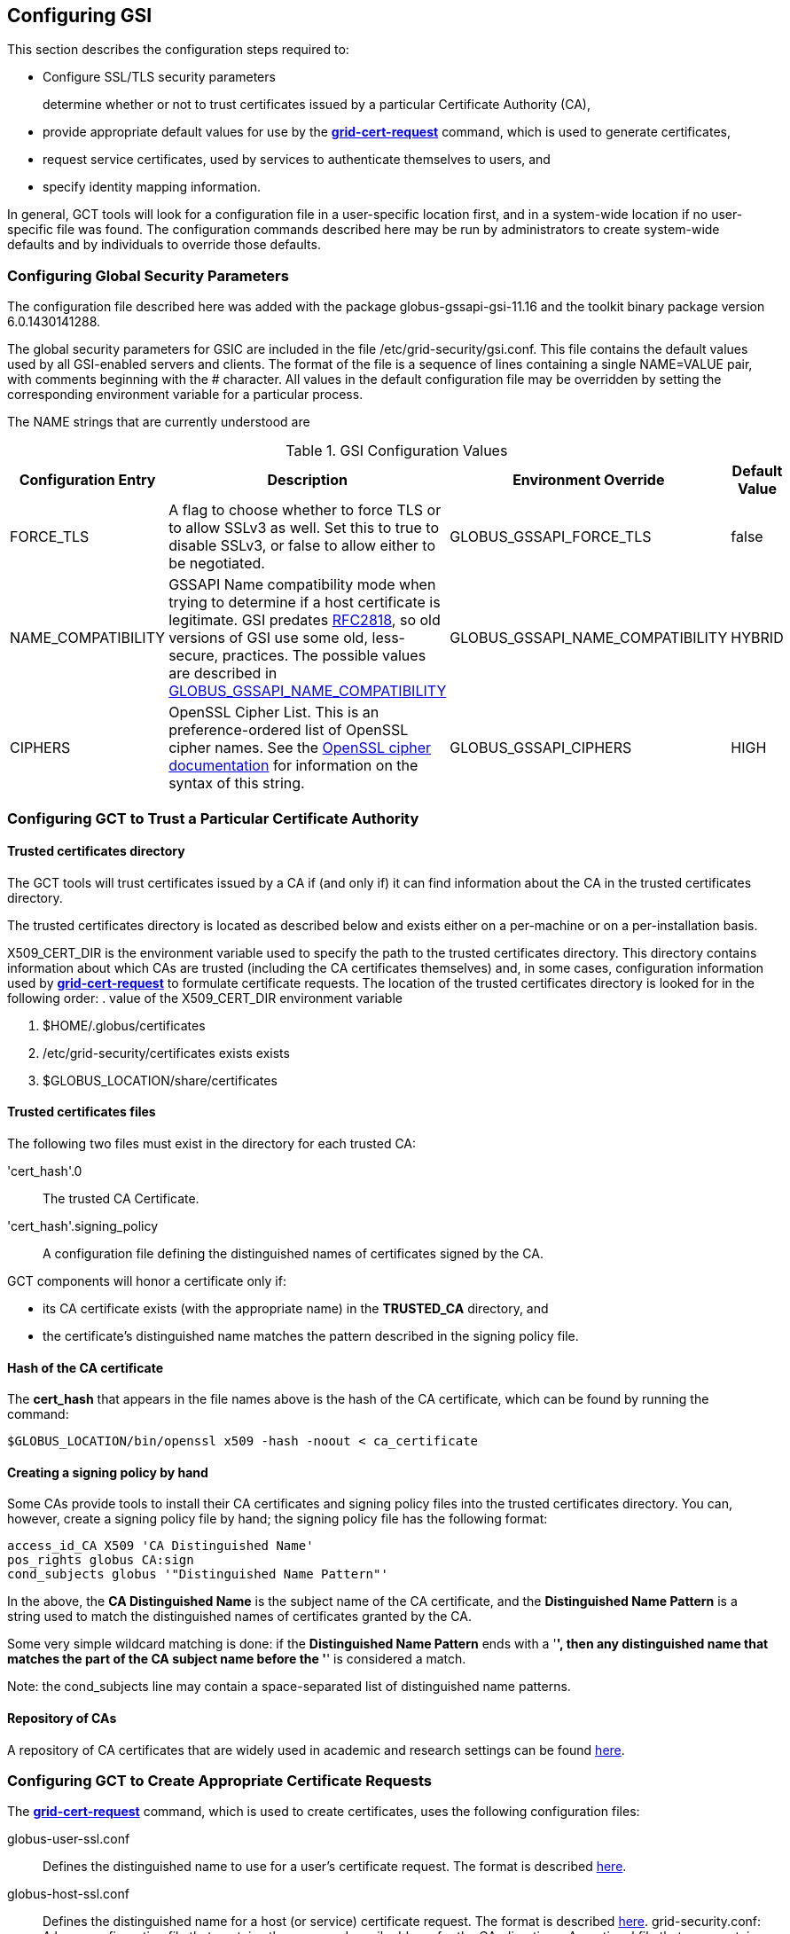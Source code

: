 
[[gsic-configuring]]
== Configuring GSI ==


--
This section describes the configuration steps required to:

* Configure SSL/TLS security parameters
+
determine whether or not to trust certificates issued by a particular Certificate Authority (CA),

* provide appropriate default values for use by the link:../../gsic/pi/index.html#grid-cert-request[**++grid-cert-request++**] command, which is used to generate certificates,

* request service certificates, used by services to authenticate themselves to users, and

* specify identity mapping information.



In general, GCT tools will look for a configuration file in a
user-specific location first, and in a system-wide location if no
user-specific file was found. The configuration commands described here
may be run by administrators to create system-wide defaults and by
individuals to override those defaults.


--

[[gsic-configuring-global-security-parameters]]
=== Configuring Global Security Parameters ===

The configuration file described here was added with the package
globus-gssapi-gsi-11.16 and the toolkit binary package version
6.0.1430141288.

The global security parameters for GSIC are included in the file
++/etc/grid-security/gsi.conf++. This file contains the default values used by all
GSI-enabled servers and clients. The format of the file is a sequence of
lines containing a single NAME=VALUE pair, with comments beginning with
the ++#++ character. All values in the default configuration file may be
overridden by setting the corresponding environment variable for a
particular process. 

The NAME strings that are currently understood are 

[options='header']
.GSI Configuration Values
|=======================================================================
| Configuration Entry | Description | Environment Override | Default Value
| ++FORCE_TLS++
| A flag to choose whether to force TLS or
  to allow SSLv3 as well. Set this to ++true++ to
  disable SSLv3, or ++false++ to allow either to be
  negotiated.
| ++GLOBUS_GSSAPI_FORCE_TLS++
| ++false++
| ++NAME_COMPATIBILITY++
| GSSAPI Name compatibility mode when trying to
  determine if a host certificate is legitimate. GSI predates
  http://tools.ietf.org/html/rfc2818[RFC2818],
  so old versions of GSI use some old, less-secure,
  practices. The possible values are described in
  link:../../gsic/pi/index.html#gsic-env-name[GLOBUS_GSSAPI_NAME_COMPATIBILITY]
| ++GLOBUS_GSSAPI_NAME_COMPATIBILITY++
| ++HYBRID++
| ++CIPHERS++
| OpenSSL Cipher List. This is an preference-ordered list of OpenSSL cipher
  names. See the https://www.openssl.org/docs/apps/ciphers.html[OpenSSL cipher
  documentation] for information on the syntax of this string.
| ++GLOBUS_GSSAPI_CIPHERS++
| ++HIGH++
|=======================================================================



[[gsic-configuring-trustCA]]
=== Configuring GCT to Trust a Particular Certificate Authority ===


==== Trusted certificates directory ====

The GCT tools will trust certificates issued by a CA if (and only if)
it can find information about the CA in the trusted certificates
directory.

The trusted certificates directory is located as described below and
exists either on a per-machine or on a per-installation basis. 

++X509_CERT_DIR++ is the environment variable used to specify the path
to the trusted certificates directory. This directory contains
information about which CAs are trusted (including the CA certificates
themselves) and, in some cases, configuration information used by
link:../../gsic/pi/index.html#grid-cert-request[**++grid-cert-request++**]
to formulate certificate requests. The location of the trusted
certificates directory is looked for in the following order: 
. value of the ++X509_CERT_DIR++ environment variable

. ++$HOME/.globus/certificates++

. ++/etc/grid-security/certificates++ exists exists

. ++$GLOBUS_LOCATION/share/certificates++




==== Trusted certificates files ====

The following two files must exist in the directory for each trusted CA:

'cert_hash'++.0++::
    The trusted CA Certificate.
'cert_hash'++.signing_policy++::
    A configuration file defining the distinguished names of certificates
    signed by the CA.

GCT components will honor a certificate only if: 

* its CA certificate exists (with the appropriate name) in the **TRUSTED_CA** directory, and

* the certificate's distinguished name matches the pattern described in the signing policy file.




==== Hash of the CA certificate ====

The **cert_hash** that appears in the file names above is the hash of
the CA certificate, which can be found by running the command:



--------
$GLOBUS_LOCATION/bin/openssl x509 -hash -noout < ca_certificate
--------


==== Creating a signing policy by hand ====

Some CAs provide tools to install their CA certificates and signing
policy files into the trusted certificates directory. You can, however,
create a signing policy file by hand; the signing policy file has the
following format:



--------
access_id_CA X509 'CA Distinguished Name'
pos_rights globus CA:sign
cond_subjects globus '"Distinguished Name Pattern"'
--------

In the above, the **CA Distinguished Name** is the subject name of the
CA certificate, and the **Distinguished Name Pattern** is a string used
to match the distinguished names of certificates granted by the CA. 

Some very simple wildcard matching is done: if the **Distinguished Name
Pattern** ends with a '*', then any distinguished name that matches the
part of the CA subject name before the '*' is considered a match. 

Note: the cond_subjects line may contain a space-separated list of
distinguished name patterns.


==== Repository of CAs ====

A repository of CA certificates that are widely used in academic and
research settings can be found https://www.tacar.org/certs.html[here].


=== Configuring GCT to Create Appropriate Certificate Requests ===

The
link:../../gsic/pi/index.html#grid-cert-request[**++grid-cert-request++**]
command, which is used to create certificates, uses the following
configuration files:



++globus-user-ssl.conf++::
    Defines the distinguished name to use for a user's certificate request. The
    format is described 
    http://www.openssl.org/docs/apps/req.html#CONFIGURATION_FILE_FORMAT[here].
++globus-host-ssl.conf++::
    Defines the distinguished name for a host (or service) certificate request.
    The format is described 
    http://www.openssl.org/docs/apps/req.html#CONFIGURATION_FILE_FORMAT[here].
++grid-security.conf++:
    A base configuration file that contains the name and email address for the
    CA.
++directions++:
    An optional file that may contain directions on using the CA.

Many CAs provide tools to install configuration files with the following
names in the Trusted Certificates directory:

* ++globus-user-ssl.conf.++'cert_hash'
* ++globus-host-ssl.conf.++'cert_hash'
* ++grid_security.conf.++'cert_hash'
* ++directions.++'cert_hash'



==== Creating a certificate request for a specific CA ====

The command:



--------
grid-cert-request -ca cert_hash
--------

will create a certificate request based on the specified CA's
configuration files. 


==== Listing available CAs ====

The command:



--------
grid-cert-request -ca
--------

will list the available CAs and let the user choose which one to create
a request for.


==== Specifying a default CA for certificate requests ====

The default CA is the CA that will be used for certificate requests if
link:../../gsic/pi/index.html#grid-cert-request[**++grid-cert-request++**]
is invoked without the '-ca' flag. 

You can specify a default CA by invoking the
link:../../gsic/pi/index.html#grid-default-ca[**++grid-default-ca++**]
command (follow the link for examples of using the command).


==== ++directions++ file file ====

The ++directions++ file may contain specific directions on how to use
the CA. There are three types of printed messages:  file may contain
specific directions on how to use the CA. There are three types of
printed messages: 

* **REQUEST HEADER**, printed to a certificate request file,

* **USER INSTRUCTIONS**, printed on the screen when one requests a user certificate,

* **NONUSER INSTRUCTIONS**, printed on the screen when one requests a certificate for a service.



Each message is delimited from others with lines **----- BEGIN message
type TEXT -----** and **----- END message type TEXT -----**. For
example, the ++directions++ file would contain the following lines: file
would contain the following lines:



--------
----- BEGIN REQUEST HEADER TEXT -----
This is a Certificate Request file

It should be mailed to ${GSI_CA_EMAIL_ADDR}
 ----- END REQUEST HEADER TEXT -----
--------

If this file does not exist, the default messages are printed.


=== Requesting Service Certificates ===

Different CAs use different mechanisms for issuing end-user
certificates; some use mechanisms that are entirely web-based, while
others require you to generate a certificate request and send it to the
CA. If you need to create a certificate request for a service
certificate, you can do so by running:



--------
grid-cert-request -host hostname -service service_name
--------

where **hostname** is the fully-qualified name of the host on which the
service will be running, and **service_name** is the name of the
service. This will create the following three files:



'GRID_SECURITY/service_name/service_name'++cert.pem++::
    An empty file. When you receive your actual service certificate from your
    CA, you should place it in this file.
'GRID_SECURITY/service_name/service_name'++cert_request.pem++::
    The certificate request, which you should send to your CA.
'GRID_SECURITY/service_name/service_name'++key.pem++::
    The private key associated with your certificate request, encrypted with
    the pass phrase that you entered when prompted by
    **++grid-cert-request++**.

The
link:../../gsic/pi/index.html#grid-cert-request[**++grid-cert-request++**]
command recognizes several other useful options; you can list these
with:



--------
grid-cert-request -help
--------


[[setting-up-gridmap]]
=== Configuring Credential Mappings ===

Several GCT services map certificates to local unix usernames to be
used with unix services. The default implementation uses a gridmap file
to map the distinguished name of the identity of the client's
certificate to a local login name. Administrators can modify the
contents of the gridmap file to control what certificate identities are
allowed to access GCT services, as well as configure, via an
environment variable, what gridmap file a particular service uses. 

In addition to the identity-based mapping done via the gridmap file,
administrators can configure GCT services to to use arbitrary mapping
functions. These may use other criteria, such as SAML assertions, to map
a certificate to a local account, or may map certificates to temporary
accounts. Administrators can install different mapping implementations
and configure services to use them by creating appropriate configuration
files and setting environment variables. 


==== Configuring Identity Mappings Using ++gridmap++ Files Files ====

Gridmap files contain a database of entries mapping distinguished names
to local user names. These may be manipulated by using the following
tools. 


===== Adding an entry to a gridmap file =====

To add an entry to the gridmap file, run:



--------
$GLOBUS_LOCATION/sbin/grid-mapfile-add-entry \
        -dn "Distinguished Name" \
        -ln local_name
--------


===== Deleting an entry from a gridmap file =====

To delete an entry from the gridmap file, run:



--------
$GLOBUS_LOCATION/sbin/grid-mapfile-delete-entry \
        -dn "Distinguished Name" \
        -ln local_name
--------


===== Checking consistency of a gridmap file =====

To check the consistency of the gridmap file, run



--------
$GLOBUS_LOCATION/sbin/grid-mapfile-check-consistency
--------


===== Configuring per-service gridmap files =====

To configure a service to use a particular gridmap file, set the
++GRIDMAP++ variable in the service's environment to the path of the
gridmap file. In this way, you can grant different access rights to
different certificate identities on a per-service basis by setting the
++GRIDMAP++ variable in different service environments. 

You can use tools described above to operate on different gridmap files
by either setting the ++GRIDMAP++ environment variable prior to invoking
them, or by using the '-mapfile' command-line option. 

For reference, the GSI C code looks for the gridmap in these locations: 

++GRIDMAP++ environment variable::
    Default
++/etc/grid-security/grid-mapfile++::
    For services running as root. </simpara>
++HOME/.gridmap++:
    For services not running as root.



===== Gridmap formats =====

A gridmap line of the form:



--------
"Distinguished Name" local_name
--------

maps the distinguished name 'Distinguished Name' to the local name
'local_name'. 

A gridmap line of the form:



--------
"Distinguished Name" local_name1,local_name2
--------

maps 'Distinguished Name' to both 'local_name1' and 'local_name2'; any
number of local user names may occur in the comma-separated local name
list.

For more detailed information about the gridmap file see the
https://dev.globus.org/wiki/Gridmap[file description and grammars] on
dev.globus.org.


==== Configuring Alternate Credential Mappings ====

To use an alternative credential mapping, you create a
++gsi-authz.conf++ file containing information about how the mapping
functions are called from the authorization library.  file containing
information about how the mapping functions are called from the
authorization library. 

To configure a per-service authorization configuration file, set the
++GSI_AUTHZ_CONF++ variable to the path to the configuration file in the
environment of the service. 

For reference, the GSI C code looks for the authorization configuration
file in these locations (in the given order): 

. ++GSI_AUTHZ_CONF++ environment variable
. ++/etc/grid-security/gsi-authz.conf++
. ++GLOBUS_LOCATION/etc/gsi-authz.conf++
. ++HOME/.gsi-authz.conf++


===== Callout File Format =====

The authorization file defines a set of callouts, one per line. Each
callout is defined by an **abstract type**, **library**, and **symbol**
separated by whitespace. Comments begin with the **#** character and
continue to the end of line. 

'abstract type'::
    Type of the callout: **globus_mapping** is used for credential mapping
    callouts
'library'::
    Path to the shared object containing the callout implementation. The
    library name may be a literal filename, or a partial filename to which the
    compilation flavor of the service is appended to the filename before its
    extension.
'symbol'::
    The exported symbol containing the entry point to the callout
    implementation.

Here is a sample ++gsi-authz.conf++ file that configures a  file that
configures a **globus_mapping** callout to use the
**globus_gridmap_callout** function in the
++/usr/local/globus/lib/libglobus_gridmap_callout++ shared
object:  shared object: 

--------

# abstract-type     library                                            symbol

globus_mapping      /opt/globus/lib/libglobus_gridmap_callout globus_gridmap_callout

--------



[[gsic-config-permissions]]
=== GSI File Permissions Requirements ===



* End Entity Certificate (User, Host and Service) Certificates and the GSI
Authorization Callout Configuration File: 

** May not be executable

** May not be writable by group and other

** Must be either regular files or soft links

* Private Keys and Proxy Credentials: 

** Must be owned by the current (effective) user

** May not be executable

** May not be readable by group and other

** May not be writable by group and other

** Must be either regular files or soft links

* CA Certificates, CA Signing Policy Files, the Grid Map File and the GAA
Configuration File: 

** Must be either regular files or soft links

** GSI Authorization callout configuration files

** Must exist

** Should be world readable

** Should not be writable by group and other

** Should be either a regular file or a soft link

* GSI GAA configuration files:

** Must exist

** Should be world readable

** Should not be writable by group and other

** Should be either a regular file or a soft link



